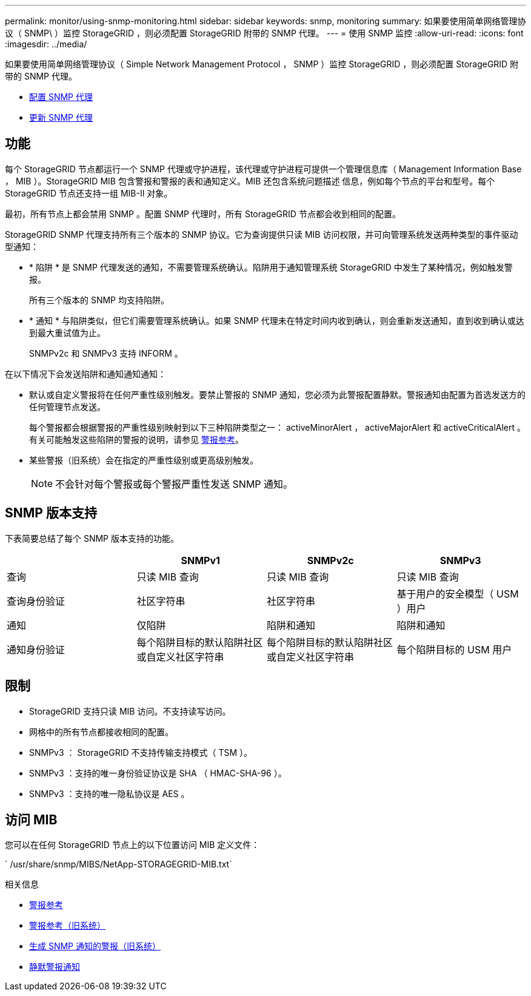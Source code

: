---
permalink: monitor/using-snmp-monitoring.html 
sidebar: sidebar 
keywords: snmp, monitoring 
summary: 如果要使用简单网络管理协议（ SNMP\ ）监控 StorageGRID ，则必须配置 StorageGRID 附带的 SNMP 代理。 
---
= 使用 SNMP 监控
:allow-uri-read: 
:icons: font
:imagesdir: ../media/


[role="lead"]
如果要使用简单网络管理协议（ Simple Network Management Protocol ， SNMP ）监控 StorageGRID ，则必须配置 StorageGRID 附带的 SNMP 代理。

* xref:configuring-snmp-agent.adoc[配置 SNMP 代理]
* xref:updating-snmp-agent.adoc[更新 SNMP 代理]




== 功能

每个 StorageGRID 节点都运行一个 SNMP 代理或守护进程，该代理或守护进程可提供一个管理信息库（ Management Information Base ， MIB ）。StorageGRID MIB 包含警报和警报的表和通知定义。MIB 还包含系统问题描述 信息，例如每个节点的平台和型号。每个 StorageGRID 节点还支持一组 MIB-II 对象。

最初，所有节点上都会禁用 SNMP 。配置 SNMP 代理时，所有 StorageGRID 节点都会收到相同的配置。

StorageGRID SNMP 代理支持所有三个版本的 SNMP 协议。它为查询提供只读 MIB 访问权限，并可向管理系统发送两种类型的事件驱动型通知：

* * 陷阱 * 是 SNMP 代理发送的通知，不需要管理系统确认。陷阱用于通知管理系统 StorageGRID 中发生了某种情况，例如触发警报。
+
所有三个版本的 SNMP 均支持陷阱。

* * 通知 * 与陷阱类似，但它们需要管理系统确认。如果 SNMP 代理未在特定时间内收到确认，则会重新发送通知，直到收到确认或达到最大重试值为止。
+
SNMPv2c 和 SNMPv3 支持 INFORM 。



在以下情况下会发送陷阱和通知通知通知：

* 默认或自定义警报将在任何严重性级别触发。要禁止警报的 SNMP 通知，您必须为此警报配置静默。警报通知由配置为首选发送方的任何管理节点发送。
+
每个警报都会根据警报的严重性级别映射到以下三种陷阱类型之一： activeMinorAlert ， activeMajorAlert 和 activeCriticalAlert 。有关可能触发这些陷阱的警报的说明，请参见 xref:alerts-reference.adoc[警报参考]。

* 某些警报（旧系统）会在指定的严重性级别或更高级别触发。
+

NOTE: 不会针对每个警报或每个警报严重性发送 SNMP 通知。





== SNMP 版本支持

下表简要总结了每个 SNMP 版本支持的功能。

|===
|  | SNMPv1 | SNMPv2c | SNMPv3 


 a| 
查询
 a| 
只读 MIB 查询
 a| 
只读 MIB 查询
 a| 
只读 MIB 查询



 a| 
查询身份验证
 a| 
社区字符串
 a| 
社区字符串
 a| 
基于用户的安全模型（ USM ）用户



 a| 
通知
 a| 
仅陷阱
 a| 
陷阱和通知
 a| 
陷阱和通知



 a| 
通知身份验证
 a| 
每个陷阱目标的默认陷阱社区或自定义社区字符串
 a| 
每个陷阱目标的默认陷阱社区或自定义社区字符串
 a| 
每个陷阱目标的 USM 用户

|===


== 限制

* StorageGRID 支持只读 MIB 访问。不支持读写访问。
* 网格中的所有节点都接收相同的配置。
* SNMPv3 ： StorageGRID 不支持传输支持模式（ TSM ）。
* SNMPv3 ：支持的唯一身份验证协议是 SHA （ HMAC-SHA-96 ）。
* SNMPv3 ：支持的唯一隐私协议是 AES 。




== 访问 MIB

您可以在任何 StorageGRID 节点上的以下位置访问 MIB 定义文件：

` /usr/share/snmp/MIBS/NetApp-STORAGEGRID-MIB.txt`

.相关信息
* xref:alerts-reference.adoc[警报参考]
* xref:alarms-reference.adoc[警报参考（旧系统）]
* xref:alarms-that-generate-snmp-notifications.adoc[生成 SNMP 通知的警报（旧系统）]
* xref:silencing-alert-notifications.adoc[静默警报通知]


